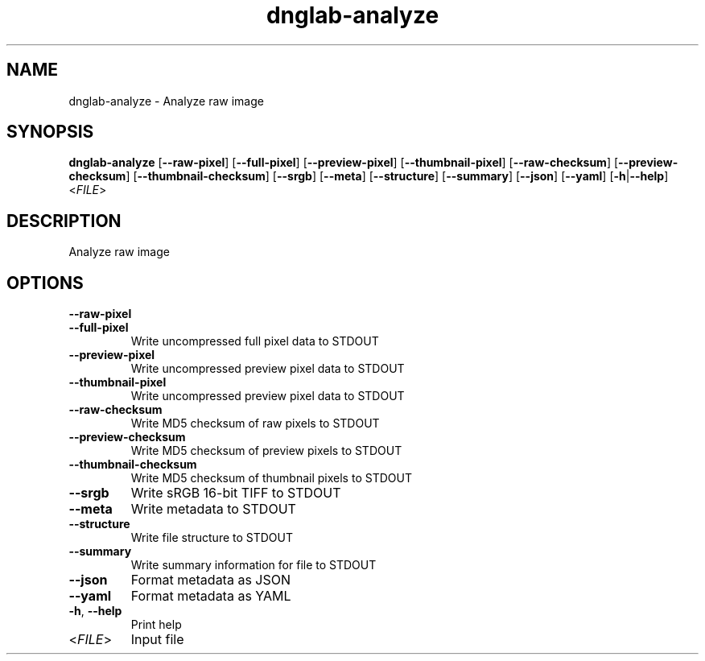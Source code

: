 .ie \n(.g .ds Aq \(aq
.el .ds Aq '
.TH dnglab-analyze 1  "dnglab-analyze " 
.SH NAME
dnglab\-analyze \- Analyze raw image
.SH SYNOPSIS
\fBdnglab\-analyze\fR [\fB\-\-raw\-pixel\fR] [\fB\-\-full\-pixel\fR] [\fB\-\-preview\-pixel\fR] [\fB\-\-thumbnail\-pixel\fR] [\fB\-\-raw\-checksum\fR] [\fB\-\-preview\-checksum\fR] [\fB\-\-thumbnail\-checksum\fR] [\fB\-\-srgb\fR] [\fB\-\-meta\fR] [\fB\-\-structure\fR] [\fB\-\-summary\fR] [\fB\-\-json\fR] [\fB\-\-yaml\fR] [\fB\-h\fR|\fB\-\-help\fR] <\fIFILE\fR> 
.SH DESCRIPTION
Analyze raw image
.SH OPTIONS
.TP
\fB\-\-raw\-pixel\fR

.TP
\fB\-\-full\-pixel\fR
Write uncompressed full pixel data to STDOUT
.TP
\fB\-\-preview\-pixel\fR
Write uncompressed preview pixel data to STDOUT
.TP
\fB\-\-thumbnail\-pixel\fR
Write uncompressed preview pixel data to STDOUT
.TP
\fB\-\-raw\-checksum\fR
Write MD5 checksum of raw pixels to STDOUT
.TP
\fB\-\-preview\-checksum\fR
Write MD5 checksum of preview pixels to STDOUT
.TP
\fB\-\-thumbnail\-checksum\fR
Write MD5 checksum of thumbnail pixels to STDOUT
.TP
\fB\-\-srgb\fR
Write sRGB 16\-bit TIFF to STDOUT
.TP
\fB\-\-meta\fR
Write metadata to STDOUT
.TP
\fB\-\-structure\fR
Write file structure to STDOUT
.TP
\fB\-\-summary\fR
Write summary information for file to STDOUT
.TP
\fB\-\-json\fR
Format metadata as JSON
.TP
\fB\-\-yaml\fR
Format metadata as YAML
.TP
\fB\-h\fR, \fB\-\-help\fR
Print help
.TP
<\fIFILE\fR>
Input file
